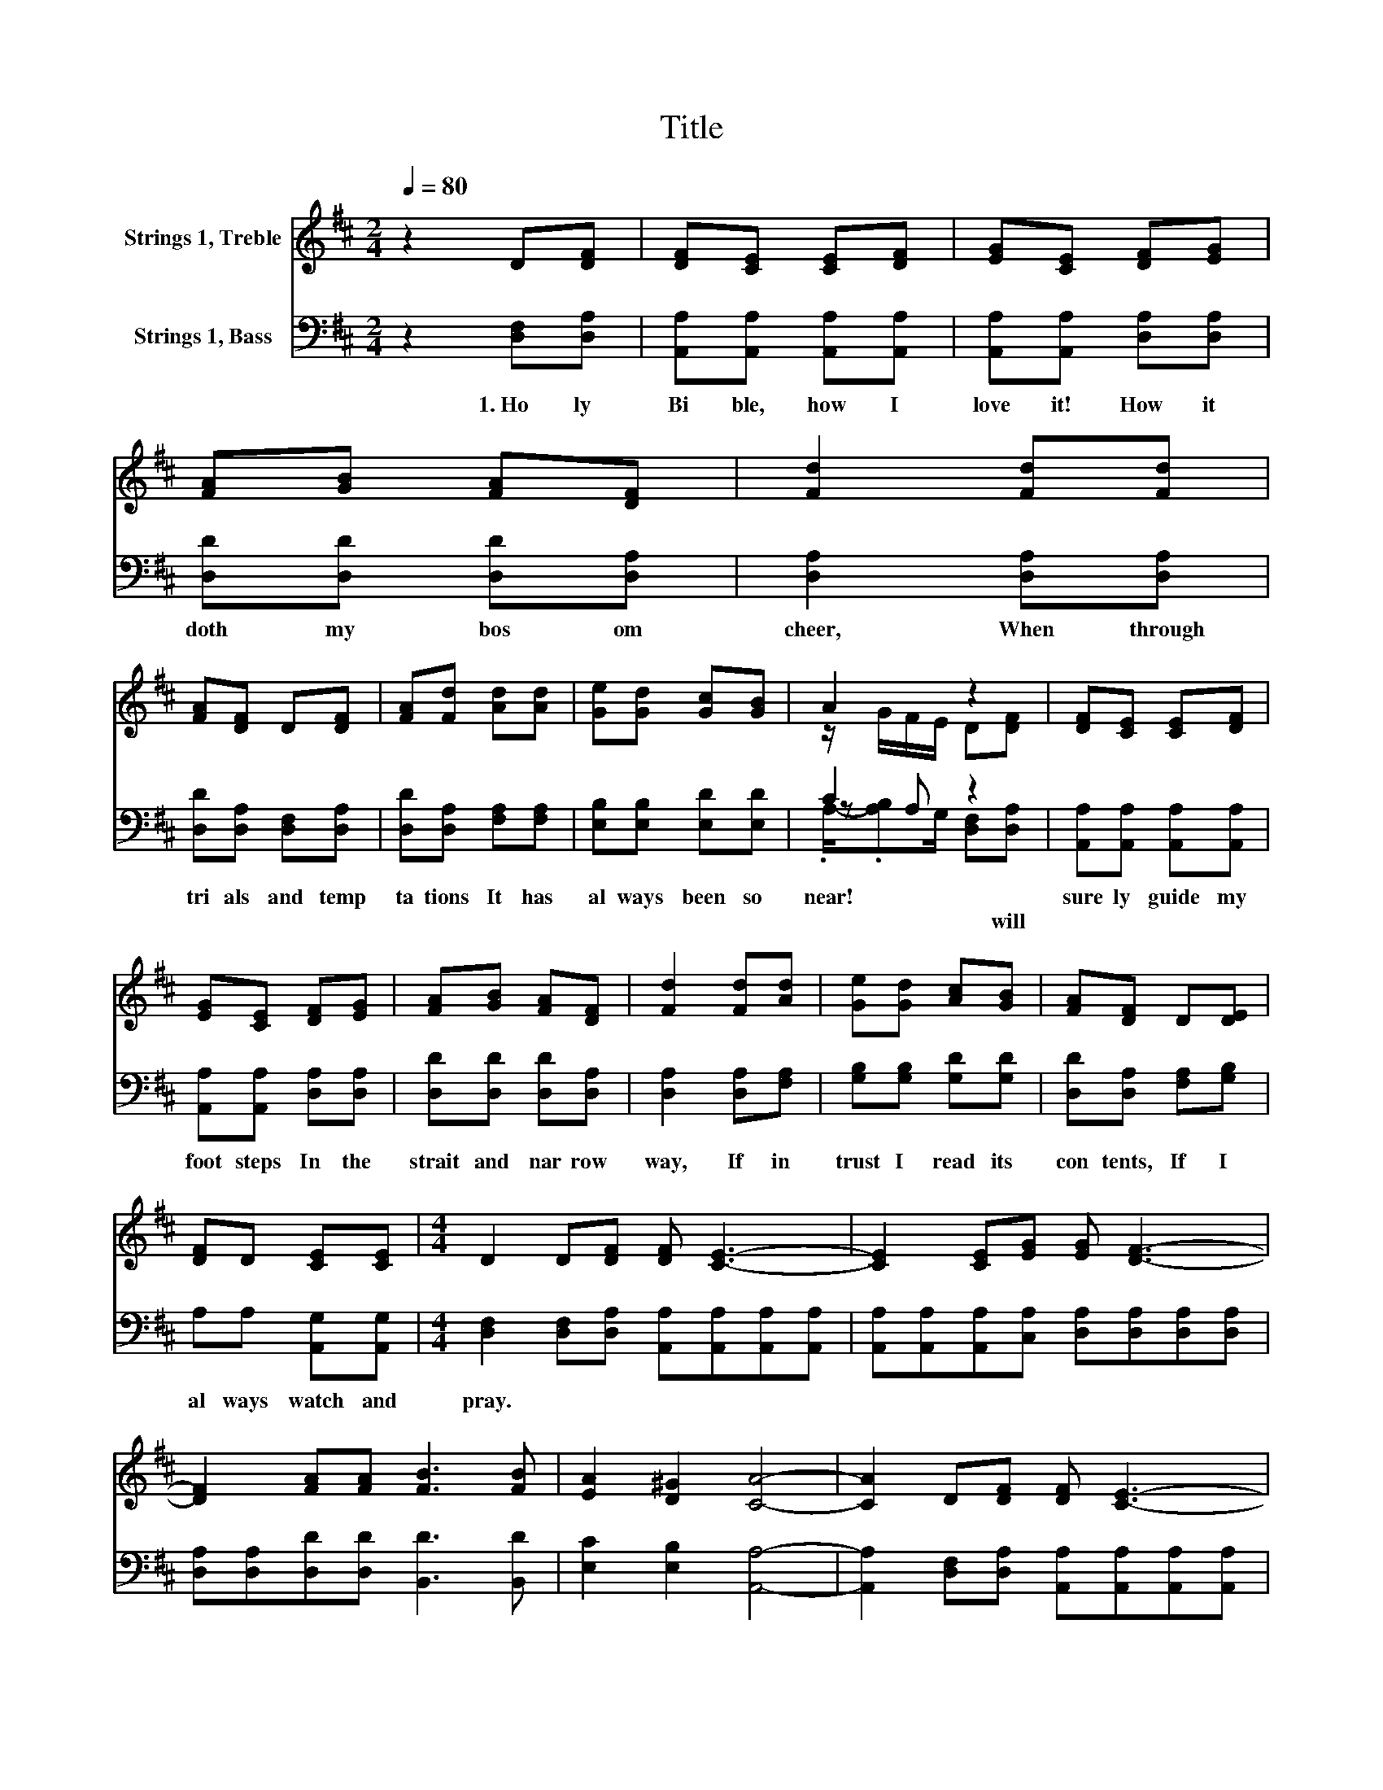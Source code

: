 X:1
T:Title
%%score ( 1 2 ) ( 3 4 5 )
L:1/8
Q:1/4=80
M:2/4
K:D
V:1 treble nm="Strings 1, Treble"
V:2 treble 
V:3 bass nm="Strings 1, Bass"
V:4 bass 
V:5 bass 
V:1
 z2 D[DF] | [DF][CE] [CE][DF] | [EG][CE] [DF][EG] | [FA][GB] [FA][DF] | [Fd]2 [Fd][Fd] | %5
 [FA][DF] D[DF] | [FA][Fd] [Ad][Ad] | [Ge][Gd] [Gc][GB] | A2 z2 | [DF][CE] [CE][DF] | %10
 [EG][CE] [DF][EG] | [FA][GB] [FA][DF] | [Fd]2 [Fd][Ad] | [Ge][Gd] [Ac][GB] | [FA][DF] D[DE] | %15
 [DF]D [CE][CE] |[M:4/4] D2 D[DF] [DF] [CE]3- | [CE]2 [CE][EG] [EG] [DF]3- | %18
 [DF]2 [FA][FA] [FB]3 [FB] | [EA]2 [D^G]2 [CA]4- | [CA]2 D[DF] [DF] [CE]3- | %21
 [CE]2 [CE][EG] [EG] [DF]3- | [DF]2 [FA][FA] [GB]2 [GB]2 | [FA]2 [Gc]2 [Fd]4- | [Fd]2 z2 z4 |] %25
V:2
 x4 | x4 | x4 | x4 | x4 | x4 | x4 | x4 | z/ G/F/E/ D[DF] | x4 | x4 | x4 | x4 | x4 | x4 | x4 | %16
[M:4/4] x8 | x8 | x8 | x8 | x8 | x8 | x8 | x8 | x8 |] %25
V:3
 z2 [D,F,][D,A,] | [A,,A,][A,,A,] [A,,A,][A,,A,] | [A,,A,][A,,A,] [D,A,][D,A,] | %3
w: 1.~Ho ly~|Bi ble,~ how~ I~|love~ it!~ How~ it~|
 [D,D][D,D] [D,D][D,A,] | [D,A,]2 [D,A,][D,A,] | [D,D][D,A,] [D,F,][D,A,] | %6
w: doth~ my~ bos om~|cheer,~ When~ through~|tri als~ and~ temp|
 [D,D][D,A,] [F,A,][F,A,] | [E,B,][E,B,] [E,D][E,D] | C2 z2 | [A,,A,][A,,A,] [A,,A,][A,,A,] | %10
w: ta tions~ It~ has~|al ways~ been~ so~|near!~|sure ly~ guide~ my~|
 [A,,A,][A,,A,] [D,A,][D,A,] | [D,D][D,D] [D,D][D,A,] | [D,A,]2 [D,A,][F,A,] | %13
w: foot steps~ In~ the~|strait~ and~ nar row~|way,~ If~ in~|
 [G,B,][G,B,] [G,D][G,D] | [D,D][D,A,] [F,A,][G,B,] | A,A, [A,,G,][A,,G,] | %16
w: trust~ I~ read~ its~|con tents,~ If~ I~|al ways~ watch~ and~|
[M:4/4] [D,F,]2 [D,F,][D,A,] [A,,A,][A,,A,][A,,A,][A,,A,] | %17
w: pray.~ * * * * * *|
 [A,,A,][A,,A,][A,,A,][C,A,] [D,A,][D,A,][D,A,][D,A,] | [D,A,][D,A,][D,D][D,D] [B,,D]3 [B,,D] | %19
w: ||
 [E,C]2 [E,B,]2 [A,,A,]4- | [A,,A,]2 [D,F,][D,A,] [A,,A,][A,,A,][A,,A,][A,,A,] | %21
w: ||
 [A,,A,][A,,A,][A,,A,][C,A,] [D,A,][D,A,][D,A,][D,A,] | [D,A,][D,A,][D,D][D,D] [G,D]2 [G,D]2 | %23
w: ||
 [A,D]2 [A,,A,]2 [D,A,]4- | [D,A,]2 z2 z4 |] %25
w: ||
V:4
 x4 | x4 | x4 | x4 | x4 | x4 | x4 | x4 | z A, z2 | x4 | x4 | x4 | x4 | x4 | x4 | x4 |[M:4/4] x8 | %17
 x8 | x8 | x8 | x8 | x8 | x8 | x8 | x8 |] %25
V:5
 x4 | x4 | x4 | x4 | x4 | x4 | x4 | x4 | .A,/-.[A,B,]G,/ [D,F,][D,A,] | x4 | x4 | x4 | x4 | x4 | %14
w: ||||||||* * * * will~||||||
 x4 | x4 |[M:4/4] x8 | x8 | x8 | x8 | x8 | x8 | x8 | x8 | x8 |] %25
w: |||||||||||

